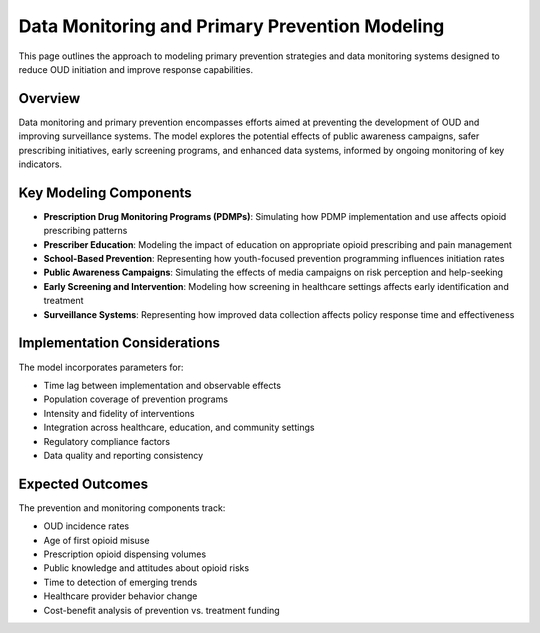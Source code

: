 .. _data_monitoring_ref:

Data Monitoring and Primary Prevention Modeling
===============================================

This page outlines the approach to modeling primary prevention strategies and data monitoring systems designed to reduce OUD initiation and improve response capabilities.

Overview
--------

Data monitoring and primary prevention encompasses efforts aimed at preventing the development of OUD and improving surveillance systems. The model explores the potential effects of public awareness campaigns, safer prescribing initiatives, early screening programs, and enhanced data systems, informed by ongoing monitoring of key indicators.

Key Modeling Components
-----------------------

* **Prescription Drug Monitoring Programs (PDMPs)**: Simulating how PDMP implementation and use affects opioid prescribing patterns
* **Prescriber Education**: Modeling the impact of education on appropriate opioid prescribing and pain management
* **School-Based Prevention**: Representing how youth-focused prevention programming influences initiation rates
* **Public Awareness Campaigns**: Simulating the effects of media campaigns on risk perception and help-seeking
* **Early Screening and Intervention**: Modeling how screening in healthcare settings affects early identification and treatment
* **Surveillance Systems**: Representing how improved data collection affects policy response time and effectiveness

Implementation Considerations
-----------------------------

The model incorporates parameters for:

* Time lag between implementation and observable effects
* Population coverage of prevention programs
* Intensity and fidelity of interventions
* Integration across healthcare, education, and community settings
* Regulatory compliance factors
* Data quality and reporting consistency

Expected Outcomes
-----------------

The prevention and monitoring components track:

* OUD incidence rates
* Age of first opioid misuse
* Prescription opioid dispensing volumes
* Public knowledge and attitudes about opioid risks
* Time to detection of emerging trends
* Healthcare provider behavior change
* Cost-benefit analysis of prevention vs. treatment funding